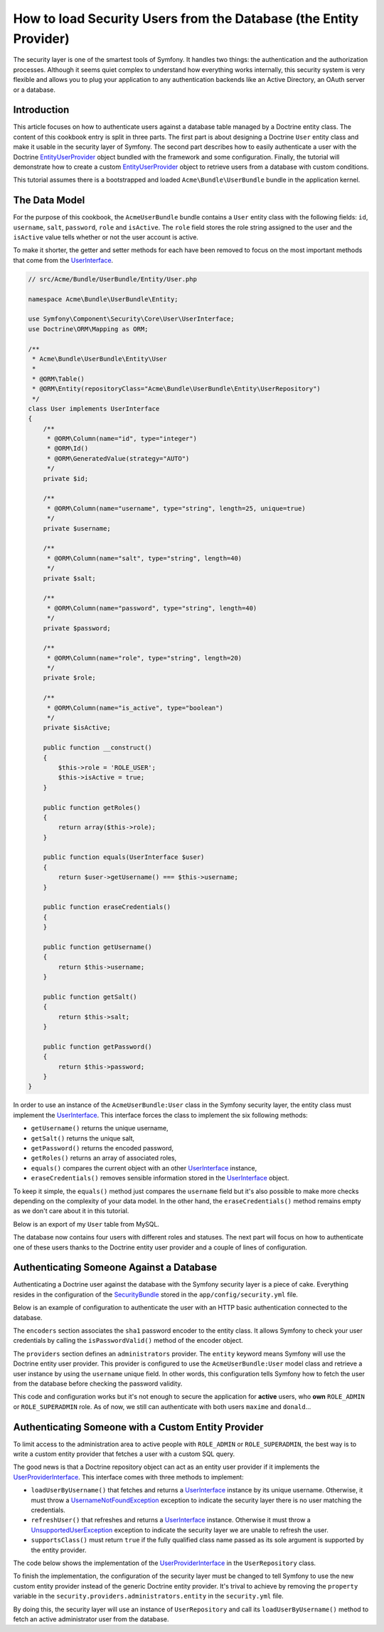 .. index::
   single: Security; User Provider

How to load Security Users from the Database (the Entity Provider)
==================================================================

The security layer is one of the smartest tools of Symfony. It handles two
things: the authentication and the authorization processes. Although it seems
quiet complex to understand how everything works internally, this security
system is very flexible and allows you to plug your application to any
authentication backends like an Active Directory, an OAuth server or a database.

Introduction
------------

This article focuses on how to authenticate users against a database table
managed by a Doctrine entity class. The content of this cookbook entry is split
in three parts. The first part is about designing a Doctrine ``User`` entity
class and make it usable in the security layer of Symfony. The second part
describes how to easily authenticate a user with the Doctrine
`EntityUserProvider`_ object bundled with the framework and some configuration.
Finally, the tutorial will demonstrate how to create a custom
`EntityUserProvider`_ object to retrieve users from a database with custom
conditions.

This tutorial assumes there is a bootstrapped and loaded
``Acme\Bundle\UserBundle`` bundle in the application kernel.

The Data Model
--------------

For the purpose of this cookbook, the ``AcmeUserBundle`` bundle contains a
``User`` entity class with the following fields: ``id``, ``username``, ``salt``,
``password``, ``role`` and ``isActive``. The ``role`` field stores the role
string assigned to the user and the ``isActive`` value tells whether or not the
user account is active.

To make it shorter, the getter and setter methods for each have been removed to
focus on the most important methods that come from the `UserInterface`_.

.. code-block:: php

    // src/Acme/Bundle/UserBundle/Entity/User.php

    namespace Acme\Bundle\UserBundle\Entity;

    use Symfony\Component\Security\Core\User\UserInterface;
    use Doctrine\ORM\Mapping as ORM;

    /**
     * Acme\Bundle\UserBundle\Entity\User
     *
     * @ORM\Table()
     * @ORM\Entity(repositoryClass="Acme\Bundle\UserBundle\Entity\UserRepository")
     */
    class User implements UserInterface
    {
        /**
         * @ORM\Column(name="id", type="integer")
         * @ORM\Id()
         * @ORM\GeneratedValue(strategy="AUTO")
         */
        private $id;

        /**
         * @ORM\Column(name="username", type="string", length=25, unique=true)
         */
        private $username;

        /**
         * @ORM\Column(name="salt", type="string", length=40)
         */
        private $salt;

        /**
         * @ORM\Column(name="password", type="string", length=40)
         */
        private $password;

        /**
         * @ORM\Column(name="role", type="string", length=20)
         */
        private $role;

        /**
         * @ORM\Column(name="is_active", type="boolean")
         */
        private $isActive;

        public function __construct()
        {
            $this->role = 'ROLE_USER';
            $this->isActive = true;
        }

        public function getRoles()
        {
            return array($this->role);
        }

        public function equals(UserInterface $user)
        {
            return $user->getUsername() === $this->username;
        }

        public function eraseCredentials()
        {
        }

        public function getUsername()
        {
            return $this->username;
        }

        public function getSalt()
        {
            return $this->salt;
        }

        public function getPassword()
        {
            return $this->password;
        }
    }

In order to use an instance of the ``AcmeUserBundle:User`` class in the Symfony
security layer, the entity class must implement the `UserInterface`_. This
interface forces the class to implement the six following methods:

* ``getUsername()`` returns the unique username,
* ``getSalt()`` returns the unique salt,
* ``getPassword()`` returns the encoded password,
* ``getRoles()`` returns an array of associated roles,
* ``equals()`` compares the current object with an other `UserInterface`_
  instance,
* ``eraseCredentials()`` removes sensible information stored in the
  `UserInterface`_ object.

To keep it simple, the ``equals()`` method just compares the ``username`` field
but it's also possible to make more checks depending on the complexity of your
data model. In the other hand, the ``eraseCredentials()`` method remains empty
as we don't care about it in this tutorial.

Below is an export of my ``User`` table from MySQL.

.. code-block::text

    mysql> select * from user;
    +----+----------+------------------------------------------+------------------------------------------+-----------------+-----------+
    | id | username | salt                                     | password                                 | role            | is_active |
    +----+----------+------------------------------------------+------------------------------------------+-----------------+-----------+
    |  1 | hhamon   | 7308e59b97f6957fb42d66f894793079c366d7c2 | 09610f61637408828a35d7debee5b38a8350eebe | ROLE_SUPERADMIN |         1 |
    |  2 | jsmith   | ce617a6cca9126bf4036ca0c02e82deea081e564 | 8390105917f3a3d533815250ed7c64b4594d7ebf | ROLE_ADMIN      |         1 |
    |  3 | maxime   | cd01749bb995dc658fa56ed45458d807b523e4cf | 9764731e5f7fb944de5fd8efad4949b995b72a3c | ROLE_ADMIN      |         0 |
    |  4 | donald   | 6683c2bfd90c0426088402930cadd0f84901f2f4 | 5c3bcec385f59edcc04490d1db95fdb8673bf612 | ROLE_USER       |         1 |
    +----+----------+------------------------------------------+------------------------------------------+-----------------+-----------+
    4 rows in set (0.00 sec)

The database now contains four users with different roles and statuses. The next
part will focus on how to authenticate one of these users thanks to the Doctrine
entity user provider and a couple of lines of configuration.

Authenticating Someone Against a Database
-----------------------------------------

Authenticating a Doctrine user against the database with the Symfony security
layer is a piece of cake. Everything resides in the configuration of the
`SecurityBundle`_ stored in the ``app/config/security.yml`` file.

Below is an example of configuration to authenticate the user with an HTTP basic
authentication connected to the database.

.. code-block::yaml

    # app/config/security.yml
    security:
        encoders:
            Acme\Bundle\UserBundle\Entity\User:
                algorithm: sha1
                encode_as_base64: false
                iterations: 1

        role_hierarchy:
            ROLE_ADMIN:       ROLE_USER
            ROLE_SUPERADMIN:  [ROLE_USER, ROLE_ADMIN, ROLE_ALLOWED_TO_SWITCH]

        providers:
            administrators:
                entity: { class: AcmeUserBundle:User, property: username }

        firewalls:
            admin_area:
                pattern:    ^/admin
                http_basic: ~

        access_control:
            - { path: ^/admin, roles: ROLE_ADMIN }

The ``encoders`` section associates the ``sha1`` password encoder to the entity
class. It allows Symfony to check your user credentials by calling the
``isPasswordValid()`` method of the encoder object.

The ``providers`` section defines an ``administrators`` provider. The ``entity``
keyword means Symfony will use the Doctrine entity user provider. This provider
is configured to use the ``AcmeUserBundle:User`` model class and retrieve a
user instance by using the ``username`` unique field. In other words, this
configuration tells Symfony how to fetch the user from the
database before checking the password validity.

This code and configuration works but it's not enough to secure the application
for **active** users, who **own** ``ROLE_ADMIN`` or ``ROLE_SUPERADMIN`` role.
As of now, we still can authenticate with both users ``maxime`` and
``donald``...

Authenticating Someone with a Custom Entity Provider
----------------------------------------------------

To limit access to the administration area to active people with ``ROLE_ADMIN``
or ``ROLE_SUPERADMIN``, the best way is to write a custom entity provider that
fetches a user with a custom SQL query.

The good news is that a Doctrine repository object can act as an entity user
provider if it implements the `UserProviderInterface`_. This interface comes
with three methods to implement:

* ``loadUserByUsername()`` that fetches and returns a `UserInterface`_
  instance by its unique username. Otherwise, it must throw a
  `UsernameNotFoundException`_ exception to indicate the security layer
  there is no user matching the credentials.
* ``refreshUser()`` that refreshes and returns a `UserInterface`_ instance.
  Otherwise it must throw a `UnsupportedUserException`_ exception to
  indicate the security layer we are unable to refresh the user.
* ``supportsClass()`` must return ``true`` if the fully qualified class name
  passed as its sole argument is supported by the entity provider.

The code below shows the implementation of the `UserProviderInterface`_ in the
``UserRepository`` class.

.. code-block::php

    // src/Acme/Bundle/UserBundle/Entity/UserRepository.php

    namespace Acme\Bundle\UserBundle\Entity;

    use Symfony\Component\Security\Core\User\UserInterface;
    use Symfony\Component\Security\Core\User\UserProviderInterface;
    use Symfony\Component\Security\Core\Exception\UsernameNotFoundException;
    use Symfony\Component\Security\Core\Exception\UnsupportedUserException;
    use Doctrine\ORM\EntityRepository;

    class UserRepository extends EntityRepository implements UserProviderInterface
    {
        public function loadUserByUsername($username)
        {
            $q = $this
                ->getAdministratorQueryBuilder()
                ->where('u.username = :username')
                ->setParameter('username', $username)
                ->getQuery()
            ;

            try {
                // The Query::getSingleResult() method throws an exception
                // if there is no record matching the criteria.
                $user = $q->getSingleResult();
            } catch (\Exception $e) {
                throw new UsernameNotFoundException(sprintf('Unable to find an active admin AcmeUserBundle:User object identified by "%s".', $username), null, 0, $e);
            }

            return $user;
        }

        public function refreshUser(UserInterface $user)
        {
            $username = $user->getUsername();

            try {
                $user = $this->loadUserByUsername($username);
            } catch (UsernameNotFoundException $e) {
                throw new UnsupportedUserException(sprintf('Unable to refresh active admin AcmeUserBundle:User object identified by "%s".', $username), null, 0, $e);
            }

            return $user;
        }

        public function supportsClass($class)
        {
            return 'Acme\Bundle\UserBundle\Entity\User' === $class;
        }

        private function getAdministratorQueryBuilder()
        {
            $qb = $this
                ->createQueryBuilder('u')
                ->where('u.isActive = :status')
                ->andWhere('u.role IN (:role)')
                ->setParameter('status', true)
                ->setParameter('role', array('ROLE_ADMIN', 'ROLE_SUPERADMIN'))
            ;

            return $qb;
        }
    }

To finish the implementation, the configuration of the security layer must be
changed to tell Symfony to use the new custom entity provider instead of the
generic Doctrine entity provider. It's trival to achieve by removing the
``property`` variable in the ``security.providers.administrators.entity`` in the
``security.yml`` file.

.. code-block::yaml

    # app/config/security.yml
    security:
        # ...
        providers:
            administrators:
                entity: { class: AcmeUserBundle:User }
        # ...

By doing this, the security layer will use an instance of ``UserRepository`` and
call its ``loadUserByUsername()`` method to fetch an active administrator user
from the database.

.. _`EntityUserProvider`: http://api.symfony.com/2.0/Symfony/Bridge/Doctrine/Security/User/EntityUserProvider.html
.. _`UserInterface`: http://api.symfony.com/2.0/Symfony/Component/Security/Core/User/UserInterface.html
.. _`UserProviderInterface`: http://api.symfony.com/2.0/Symfony/Component/Security/Core/User/UserProviderInterface.html
.. _`UsernameNotFoundException`: http://api.symfony.com/2.0/Symfony/Component/Security/Core/Exception/UsernameNotFoundException.html
.. _`UnsupportedUserException`: http://api.symfony.com/2.0/Symfony/Component/Security/Core/Exception/UnsupportedUserException.html
.. _`SecurityBundle`: http://symfony.com/doc/current/reference/configuration/security.html